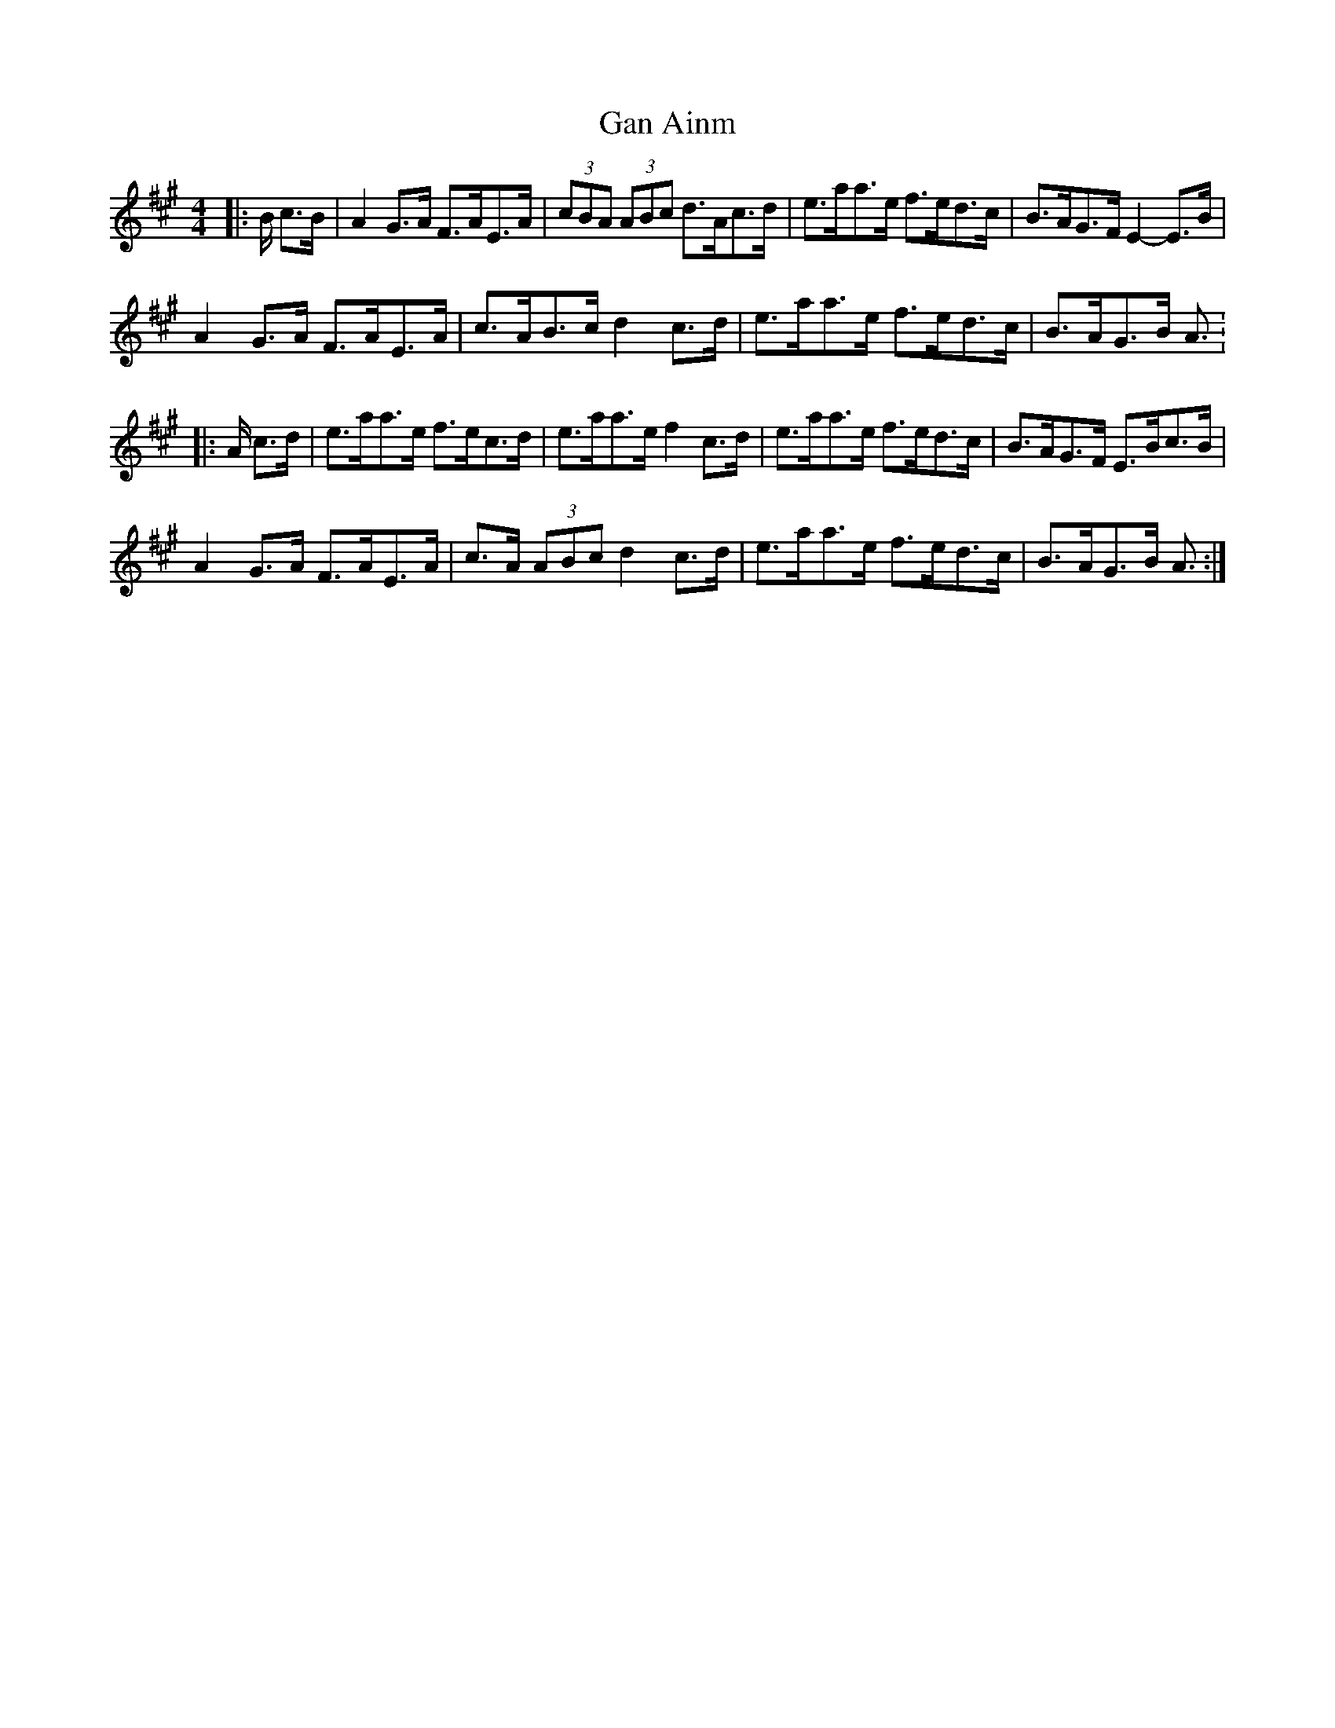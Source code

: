 X: 1
T: Gan Ainm
Z: ceolachan
S: https://thesession.org/tunes/12768#setting21633
R: hornpipe
M: 4/4
L: 1/8
K: Amaj
|: B/ c>B |A2 G>A F>AE>A | (3cBA (3ABc d>Ac>d | e>aa>e f>ed>c | B>AG>F E2- E>B |
A2 G>A F>AE>A | c>AB>c d2 c>d | e>aa>e f>ed>c | B>AG>B A3/ :
|: A/ c>d |e>aa>e f>ec>d | e>aa>e f2 c>d | e>aa>e f>ed>c | B>AG>F E>Bc>B |
A2 G>A F>AE>A | c>A (3ABc d2 c>d | e>aa>e f>ed>c | B>AG>B A3/ :|
